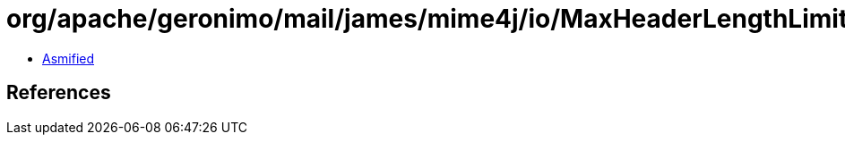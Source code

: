 = org/apache/geronimo/mail/james/mime4j/io/MaxHeaderLengthLimitException.class

 - link:MaxHeaderLengthLimitException-asmified.java[Asmified]

== References

